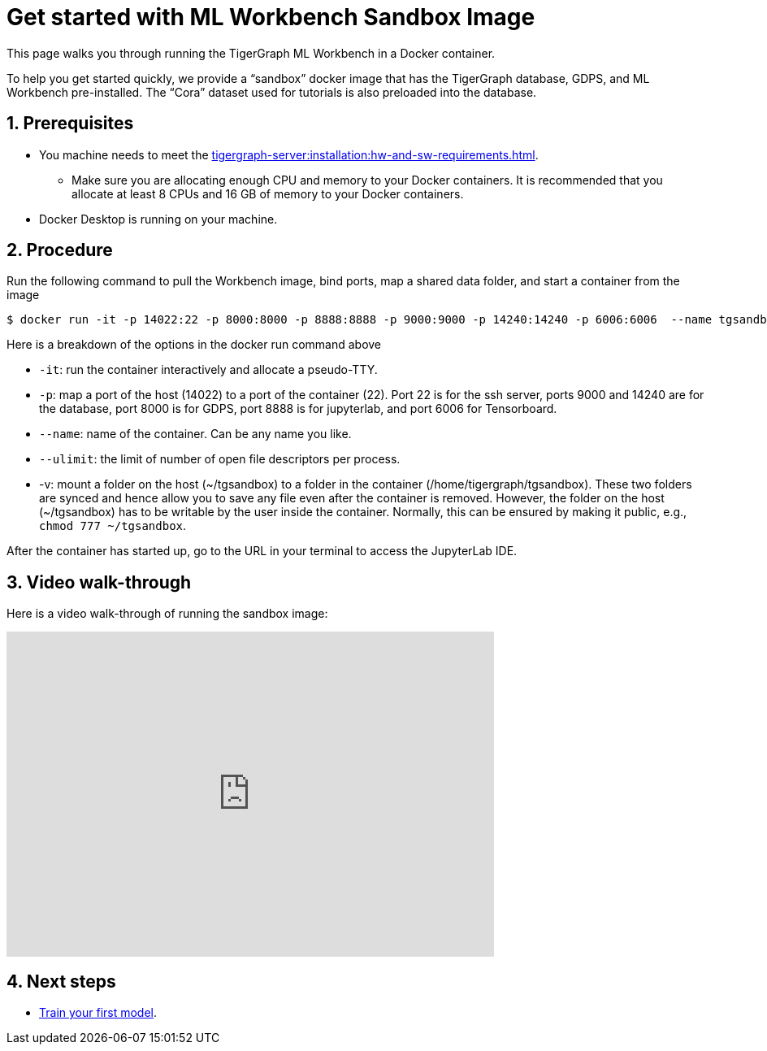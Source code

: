 = Get started with ML Workbench Sandbox Image
:sectnums:
:description: This page provides instructions on running the ML Workbench from a sandbox Docker image.
:page-aliases: docker.adoc

This page walks you through running the TigerGraph ML Workbench in a Docker container.

To help you get started quickly, we provide a “sandbox” docker image that has the TigerGraph database, GDPS, and ML Workbench pre-installed.
The “Cora” dataset used for tutorials is also preloaded into the database.

== Prerequisites
* You machine needs to meet the xref:tigergraph-server:installation:hw-and-sw-requirements.adoc[].
** Make sure you are allocating enough CPU and memory to your Docker containers.
It is recommended that you allocate at least 8 CPUs and 16 GB of memory to your Docker containers.
* Docker Desktop is running on your machine.

== Procedure

Run the following command to pull the Workbench image, bind ports, map a shared data folder, and start a container from the image

[.wrap,console]
----
$ docker run -it -p 14022:22 -p 8000:8000 -p 8888:8888 -p 9000:9000 -p 14240:14240 -p 6006:6006  --name tgsandbox --ulimit nofile=1000000:1000000 -v ~/tgsandbox:/home/tigergraph/tgsandbox tigergraphml/sandbox
----

Here is a breakdown of the options in the docker run command above

* `-it`: run the container interactively and allocate a pseudo-TTY.
* `-p`: map a port of the host (14022) to a port of the container (22). Port 22 is for the ssh server, ports 9000 and 14240 are for the database, port 8000 is for GDPS, port 8888 is for jupyterlab, and port 6006 for Tensorboard.
* `--name`: name of the container. Can be any name you like.
* `--ulimit`: the limit of number of open file descriptors per process.
* -v: mount a folder on the host (~/tgsandbox) to a folder in the container (/home/tigergraph/tgsandbox). These two folders are synced and hence allow you to save any file even after the container is removed. However, the folder on the host (~/tgsandbox) has to be writable by the user inside the container. Normally, this can be ensured by making it public, e.g., `chmod 777  ~/tgsandbox`.

After the container has started up, go to the URL in your terminal to access the JupyterLab IDE.

== Video walk-through
Here is a video walk-through of running the sandbox image:

video::7vnxNPWxoVQ[youtube,width=600,height=400]


== Next steps

* xref:tutorials:index.adoc#_train_your_first_model[Train your first model].
